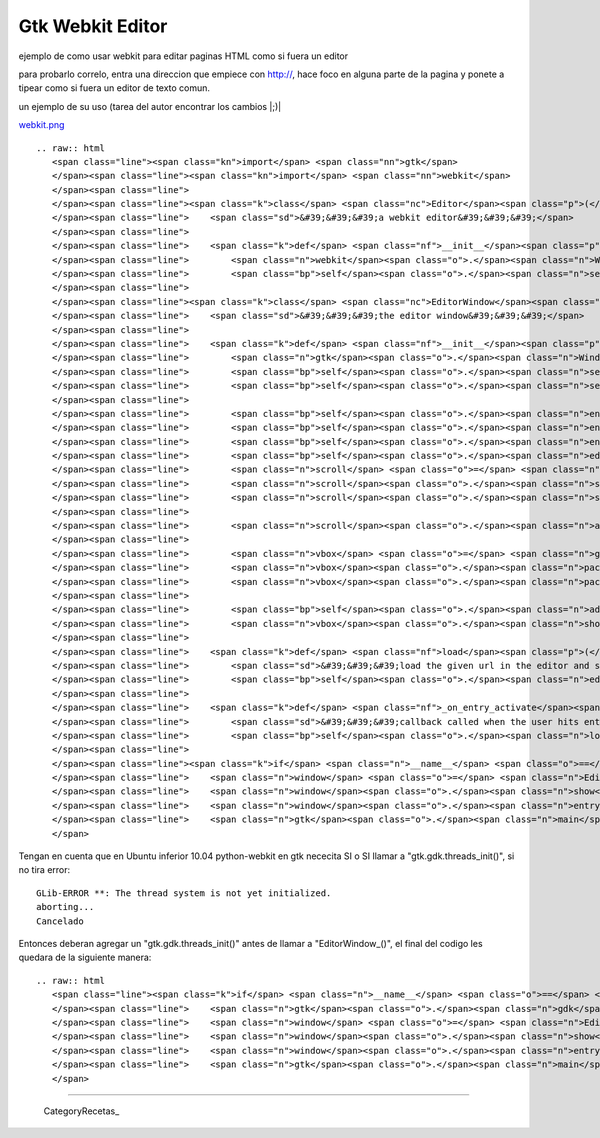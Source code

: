 
Gtk Webkit Editor
=================

ejemplo de como usar webkit para editar paginas HTML como si fuera un editor

para probarlo correlo, entra una direccion que empiece con http://, hace foco en alguna parte de la pagina y ponete a tipear como si fuera un editor de texto comun.

un ejemplo de su uso (tarea del autor encontrar los cambios |;)|

`webkit.png </wiki/Recetario/Gui/Gtk/WebkitEditor/attachment/585/webkit.png>`_

::

   .. raw:: html
      <span class="line"><span class="kn">import</span> <span class="nn">gtk</span>
      </span><span class="line"><span class="kn">import</span> <span class="nn">webkit</span>
      </span><span class="line">
      </span><span class="line"><span class="k">class</span> <span class="nc">Editor</span><span class="p">(</span><span class="n">webkit</span><span class="o">.</span><span class="n">WebView</span><span class="p">):</span>
      </span><span class="line">    <span class="sd">&#39;&#39;&#39;a webkit editor&#39;&#39;&#39;</span>
      </span><span class="line">
      </span><span class="line">    <span class="k">def</span> <span class="nf">__init__</span><span class="p">(</span><span class="bp">self</span><span class="p">):</span>
      </span><span class="line">        <span class="n">webkit</span><span class="o">.</span><span class="n">WebView</span><span class="o">.</span><span class="n">__init__</span><span class="p">(</span><span class="bp">self</span><span class="p">)</span>
      </span><span class="line">        <span class="bp">self</span><span class="o">.</span><span class="n">set_editable</span><span class="p">(</span><span class="bp">True</span><span class="p">)</span>
      </span><span class="line">
      </span><span class="line"><span class="k">class</span> <span class="nc">EditorWindow</span><span class="p">(</span><span class="n">gtk</span><span class="o">.</span><span class="n">Window</span><span class="p">):</span>
      </span><span class="line">    <span class="sd">&#39;&#39;&#39;the editor window&#39;&#39;&#39;</span>
      </span><span class="line">
      </span><span class="line">    <span class="k">def</span> <span class="nf">__init__</span><span class="p">(</span><span class="bp">self</span><span class="p">):</span>
      </span><span class="line">        <span class="n">gtk</span><span class="o">.</span><span class="n">Window</span><span class="o">.</span><span class="n">__init__</span><span class="p">(</span><span class="bp">self</span><span class="p">)</span>
      </span><span class="line">        <span class="bp">self</span><span class="o">.</span><span class="n">set_title</span><span class="p">(</span><span class="s">&quot;webkit editor&quot;</span><span class="p">)</span>
      </span><span class="line">        <span class="bp">self</span><span class="o">.</span><span class="n">set_default_size</span><span class="p">(</span><span class="mi">800</span><span class="p">,</span> <span class="mi">600</span><span class="p">)</span>
      </span><span class="line">
      </span><span class="line">        <span class="bp">self</span><span class="o">.</span><span class="n">entry</span> <span class="o">=</span> <span class="n">gtk</span><span class="o">.</span><span class="n">Entry</span><span class="p">()</span>
      </span><span class="line">        <span class="bp">self</span><span class="o">.</span><span class="n">entry</span><span class="o">.</span><span class="n">set_text</span><span class="p">(</span><span class="s">&quot;http://webkit.org&quot;</span><span class="p">)</span>
      </span><span class="line">        <span class="bp">self</span><span class="o">.</span><span class="n">entry</span><span class="o">.</span><span class="n">connect</span><span class="p">(</span><span class="s">&#39;activate&#39;</span><span class="p">,</span> <span class="bp">self</span><span class="o">.</span><span class="n">_on_entry_activate</span><span class="p">)</span>
      </span><span class="line">        <span class="bp">self</span><span class="o">.</span><span class="n">editor</span> <span class="o">=</span> <span class="n">Editor</span><span class="p">()</span>
      </span><span class="line">        <span class="n">scroll</span> <span class="o">=</span> <span class="n">gtk</span><span class="o">.</span><span class="n">ScrolledWindow</span><span class="p">()</span>
      </span><span class="line">        <span class="n">scroll</span><span class="o">.</span><span class="n">set_policy</span><span class="p">(</span><span class="n">gtk</span><span class="o">.</span><span class="n">POLICY_AUTOMATIC</span><span class="p">,</span> <span class="n">gtk</span><span class="o">.</span><span class="n">POLICY_AUTOMATIC</span><span class="p">)</span>
      </span><span class="line">        <span class="n">scroll</span><span class="o">.</span><span class="n">set_shadow_type</span><span class="p">(</span><span class="n">gtk</span><span class="o">.</span><span class="n">SHADOW_IN</span><span class="p">)</span>
      </span><span class="line">
      </span><span class="line">        <span class="n">scroll</span><span class="o">.</span><span class="n">add</span><span class="p">(</span><span class="bp">self</span><span class="o">.</span><span class="n">editor</span><span class="p">)</span>
      </span><span class="line">
      </span><span class="line">        <span class="n">vbox</span> <span class="o">=</span> <span class="n">gtk</span><span class="o">.</span><span class="n">VBox</span><span class="p">()</span>
      </span><span class="line">        <span class="n">vbox</span><span class="o">.</span><span class="n">pack_start</span><span class="p">(</span><span class="bp">self</span><span class="o">.</span><span class="n">entry</span><span class="p">,</span> <span class="bp">False</span><span class="p">)</span>
      </span><span class="line">        <span class="n">vbox</span><span class="o">.</span><span class="n">pack_start</span><span class="p">(</span><span class="n">scroll</span><span class="p">)</span>
      </span><span class="line">
      </span><span class="line">        <span class="bp">self</span><span class="o">.</span><span class="n">add</span><span class="p">(</span><span class="n">vbox</span><span class="p">)</span>
      </span><span class="line">        <span class="n">vbox</span><span class="o">.</span><span class="n">show_all</span><span class="p">()</span>
      </span><span class="line">
      </span><span class="line">    <span class="k">def</span> <span class="nf">load</span><span class="p">(</span><span class="bp">self</span><span class="p">,</span> <span class="n">url</span><span class="p">):</span>
      </span><span class="line">        <span class="sd">&#39;&#39;&#39;load the given url in the editor and set it to editable&#39;&#39;&#39;</span>
      </span><span class="line">        <span class="bp">self</span><span class="o">.</span><span class="n">editor</span><span class="o">.</span><span class="n">open</span><span class="p">(</span><span class="n">url</span><span class="p">)</span>
      </span><span class="line">
      </span><span class="line">    <span class="k">def</span> <span class="nf">_on_entry_activate</span><span class="p">(</span><span class="bp">self</span><span class="p">,</span> <span class="n">entry</span><span class="p">):</span>
      </span><span class="line">        <span class="sd">&#39;&#39;&#39;callback called when the user hits enter on the entry&#39;&#39;&#39;</span>
      </span><span class="line">        <span class="bp">self</span><span class="o">.</span><span class="n">load</span><span class="p">(</span><span class="n">entry</span><span class="o">.</span><span class="n">get_text</span><span class="p">())</span>
      </span><span class="line">
      </span><span class="line"><span class="k">if</span> <span class="n">__name__</span> <span class="o">==</span> <span class="s">&#39;__main__&#39;</span><span class="p">:</span>
      </span><span class="line">    <span class="n">window</span> <span class="o">=</span> <span class="n">EditorWindow</span><span class="p">()</span>
      </span><span class="line">    <span class="n">window</span><span class="o">.</span><span class="n">show</span><span class="p">()</span>
      </span><span class="line">    <span class="n">window</span><span class="o">.</span><span class="n">entry</span><span class="o">.</span><span class="n">activate</span><span class="p">()</span>
      </span><span class="line">    <span class="n">gtk</span><span class="o">.</span><span class="n">main</span><span class="p">()</span>
      </span>

Tengan en cuenta que en Ubuntu inferior 10.04 python-webkit en gtk nececita SI o SI llamar a "gtk.gdk.threads_init()", si no tira error:

::

   GLib-ERROR **: The thread system is not yet initialized.
   aborting...
   Cancelado

Entonces deberan agregar un "gtk.gdk.threads_init()" antes de llamar a "EditorWindow_()", el final del codigo les quedara de la siguiente manera:

::

   .. raw:: html
      <span class="line"><span class="k">if</span> <span class="n">__name__</span> <span class="o">==</span> <span class="s">&#39;__main__&#39;</span><span class="p">:</span>
      </span><span class="line">    <span class="n">gtk</span><span class="o">.</span><span class="n">gdk</span><span class="o">.</span><span class="n">threads_init</span><span class="p">()</span>
      </span><span class="line">    <span class="n">window</span> <span class="o">=</span> <span class="n">EditorWindow</span><span class="p">()</span>
      </span><span class="line">    <span class="n">window</span><span class="o">.</span><span class="n">show</span><span class="p">()</span>
      </span><span class="line">    <span class="n">window</span><span class="o">.</span><span class="n">entry</span><span class="o">.</span><span class="n">activate</span><span class="p">()</span>
      </span><span class="line">    <span class="n">gtk</span><span class="o">.</span><span class="n">main</span><span class="p">()</span>
      </span>

-------------------------



  CategoryRecetas_


